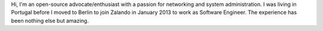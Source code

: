 .. title: Luis Mineiro
.. slug: luis-mineiro
.. date: 2014/02/18 16:58:00
.. tags:
.. link:
.. description:
.. type: text

Hi, I'm an open-source advocate/enthusiast with a passion for networking and system administration. I was living in Portugal before I moved to Berlin to join Zalando in January 2013 to work as Software Engineer. The experience has been nothing else but amazing. 